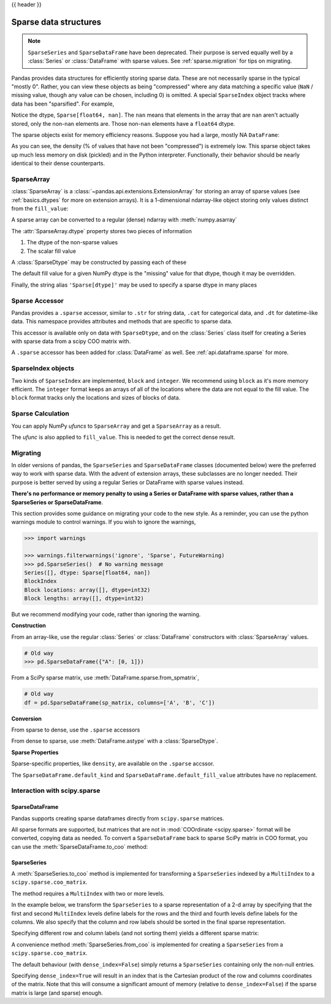 .. _sparse:

{{ header }}

**********************
Sparse data structures
**********************

.. note::

   ``SparseSeries`` and ``SparseDataFrame`` have been deprecated. Their purpose
   is served equally well by a :class:`Series` or :class:`DataFrame` with
   sparse values. See :ref:`sparse.migration` for tips on migrating.

Pandas provides data structures for efficiently storing sparse data.
These are not necessarily sparse in the typical "mostly 0". Rather, you can view these
objects as being "compressed" where any data matching a specific value (``NaN`` / missing value, though any value
can be chosen, including 0) is omitted. A special ``SparseIndex`` object tracks where data has been
"sparsified". For example,

.. ipython:: python

   arr = np.random.randn(10)
   arr[2:-2] = np.nan
   ts = pd.Series(pd.SparseArray(arr))
   ts

Notice the dtype, ``Sparse[float64, nan]``. The ``nan`` means that elements in the
array that are ``nan`` aren't actually stored, only the non-``nan`` elements are.
Those non-``nan`` elements have a ``float64`` dtype.

The sparse objects exist for memory efficiency reasons. Suppose you had a
large, mostly NA ``DataFrame``:

.. ipython:: python

   df = pd.DataFrame(np.random.randn(10000, 4))
   df.iloc[:9998] = np.nan
   sdf = df.astype(pd.SparseDtype("float", np.nan))
   sdf
   sdf.sparse.density

As you can see, the density (% of values that have not been "compressed") is
extremely low. This sparse object takes up much less memory on disk (pickled)
and in the Python interpreter. Functionally, their behavior should be nearly
identical to their dense counterparts.

.. _sparse.array:

SparseArray
-----------

:class:`SparseArray` is a :class:`~pandas.api.extensions.ExtensionArray`
for storing an array of sparse values (see :ref:`basics.dtypes` for more
on extension arrays). It is a 1-dimensional ndarray-like object storing
only values distinct from the ``fill_value``:

.. ipython:: python

   arr = np.random.randn(10)
   arr[2:5] = np.nan
   arr[7:8] = np.nan
   sparr = pd.SparseArray(arr)
   sparr

A sparse array can be converted to a regular (dense) ndarray with :meth:`numpy.asarray`

.. ipython:: python

   np.asarray(sparr)

The :attr:`SparseArray.dtype` property stores two pieces of information

1. The dtype of the non-sparse values
2. The scalar fill value

A :class:`SparseDtype` may be constructed by passing each of these

.. ipython:: python

   pd.SparseDtype(np.dtype('datetime64[ns]'))

The default fill value for a given NumPy dtype is the "missing" value for that dtype,
though it may be overridden.

.. ipython:: python

   pd.SparseDtype(np.dtype('datetime64[ns]'),
                  fill_value=pd.Timestamp('2017-01-01'))

Finally, the string alias ``'Sparse[dtype]'`` may be used to specify a sparse dtype
in many places

.. ipython:: python

   pd.array([1, 0, 0, 2], dtype='Sparse[int]')

.. _sparse.accessor:

Sparse Accessor
---------------

.. versionadded:: 0.24.0

Pandas provides a ``.sparse`` accessor, similar to ``.str`` for string data, ``.cat``
for categorical data, and ``.dt`` for datetime-like data. This namespace provides
attributes and methods that are specific to sparse data.

.. ipython:: python

   s = pd.Series([0, 0, 1, 2], dtype="Sparse[int]")
   s.sparse.density
   s.sparse.fill_value

This accessor is available only on data with ``SparseDtype``, and on the :class:`Series`
class itself for creating a Series with sparse data from a scipy COO matrix with.


.. versionadded:: 0.25.0

A ``.sparse`` accessor has been added for :class:`DataFrame` as well.
See :ref:`api.dataframe.sparse` for more.

SparseIndex objects
-------------------

Two kinds of ``SparseIndex`` are implemented, ``block`` and ``integer``. We
recommend using ``block`` as it's more memory efficient. The ``integer`` format
keeps an arrays of all of the locations where the data are not equal to the
fill value. The ``block`` format tracks only the locations and sizes of blocks
of data.

.. _sparse.calculation:

Sparse Calculation
------------------

You can apply NumPy *ufuncs* to ``SparseArray`` and get a ``SparseArray`` as a result.

.. ipython:: python

   arr = pd.SparseArray([1., np.nan, np.nan, -2., np.nan])
   np.abs(arr)


The *ufunc* is also applied to ``fill_value``. This is needed to get
the correct dense result.

.. ipython:: python

   arr = pd.SparseArray([1., -1, -1, -2., -1], fill_value=-1)
   np.abs(arr)
   np.abs(arr).to_dense()

.. _sparse.migration:

Migrating
---------

In older versions of pandas, the ``SparseSeries`` and ``SparseDataFrame`` classes (documented below)
were the preferred way to work with sparse data. With the advent of extension arrays, these subclasses
are no longer needed. Their purpose is better served by using a regular Series or DataFrame with
sparse values instead.

**There's no performance or memory penalty to using a Series or DataFrame with sparse values,
rather than a SparseSeries or SparseDataFrame**.

This section provides some guidance on migrating your code to the new style. As a reminder, you can
use the python warnings module to control warnings. If you wish to ignore the warnings,

.. code-block:: python

   >>> import warnings

   >>> warnings.filterwarnings('ignore', 'Sparse', FutureWarning)
   >>> pd.SparseSeries()  # No warning message
   Series([], dtype: Sparse[float64, nan])
   BlockIndex
   Block locations: array([], dtype=int32)
   Block lengths: array([], dtype=int32)

But we recommend modifying your code, rather than ignoring the warning.

**Construction**

From an array-like, use the regular :class:`Series` or
:class:`DataFrame` constructors with :class:`SparseArray` values.

.. code-block:: python

   # Old way
   >>> pd.SparseDataFrame({"A": [0, 1]})

.. ipython:: python

   # New way
   pd.DataFrame({"A": pd.SparseArray([0, 1])})

From a SciPy sparse matrix, use :meth:`DataFrame.sparse.from_spmatrix`,

.. code-block:: python

   # Old way
   df = pd.SparseDataFrame(sp_matrix, columns=['A', 'B', 'C'])

.. ipython:: python

   # New way
   from scipy import sparse
   mat = sparse.eye(3)
   df = pd.DataFrame.sparse.from_spmatrix(mat, columns=['A', 'B', 'C'])
   df

**Conversion**

From sparse to dense, use the ``.sparse`` accessors

.. ipython:: python

   df.sparse.to_dense()
   df.sparse.to_coo()
   df['A']

From dense to sparse, use :meth:`DataFrame.astype` with a :class:`SparseDtype`.

.. ipython:: python

   dense = pd.DataFrame({"A": [1, 0, 0, 1]})
   dtype = pd.SparseDtype(int, fill_value=0)
   dense.astype(dtype)['A

**Sparse Properties**

Sparse-specific properties, like ``density``, are available on the ``.sparse`` accssor.

.. ipython:: python

   df.sparse.density

The ``SparseDataFrame.default_kind`` and ``SparseDataFrame.default_fill_value`` attributes
have no replacement.

.. _sparse.scipysparse:

Interaction with scipy.sparse
-----------------------------

SparseDataFrame
~~~~~~~~~~~~~~~

.. versionadded:: 0.20.0

Pandas supports creating sparse dataframes directly from ``scipy.sparse`` matrices.

.. ipython:: python
   :okwarning:

   from scipy.sparse import csr_matrix

   arr = np.random.random(size=(1000, 5))
   arr[arr < .9] = 0

   sp_arr = csr_matrix(arr)
   sp_arr

   sdf = pd.SparseDataFrame(sp_arr)
   sdf

All sparse formats are supported, but matrices that are not in :mod:`COOrdinate <scipy.sparse>` format will be converted, copying data as needed.
To convert a ``SparseDataFrame`` back to sparse SciPy matrix in COO format, you can use the :meth:`SparseDataFrame.to_coo` method:

.. ipython:: python

   sdf.to_coo()

SparseSeries
~~~~~~~~~~~~

A :meth:`SparseSeries.to_coo` method is implemented for transforming a ``SparseSeries`` indexed by a ``MultiIndex`` to a ``scipy.sparse.coo_matrix``.

The method requires a ``MultiIndex`` with two or more levels.

.. ipython:: python

   s = pd.Series([3.0, np.nan, 1.0, 3.0, np.nan, np.nan])
   s.index = pd.MultiIndex.from_tuples([(1, 2, 'a', 0),
                                        (1, 2, 'a', 1),
                                        (1, 1, 'b', 0),
                                        (1, 1, 'b', 1),
                                        (2, 1, 'b', 0),
                                        (2, 1, 'b', 1)],
                                       names=['A', 'B', 'C', 'D'])

   s
   # SparseSeries
   ss = s.to_sparse()
   ss

In the example below, we transform the ``SparseSeries`` to a sparse representation of a 2-d array by specifying that the first and second ``MultiIndex`` levels define labels for the rows and the third and fourth levels define labels for the columns. We also specify that the column and row labels should be sorted in the final sparse representation.

.. ipython:: python

   A, rows, columns = ss.to_coo(row_levels=['A', 'B'],
                                column_levels=['C', 'D'],
                                sort_labels=True)

   A
   A.todense()
   rows
   columns

Specifying different row and column labels (and not sorting them) yields a different sparse matrix:

.. ipython:: python

   A, rows, columns = ss.to_coo(row_levels=['A', 'B', 'C'],
                                column_levels=['D'],
                                sort_labels=False)

   A
   A.todense()
   rows
   columns

A convenience method :meth:`SparseSeries.from_coo` is implemented for creating a ``SparseSeries`` from a ``scipy.sparse.coo_matrix``.

.. ipython:: python

   from scipy import sparse
   A = sparse.coo_matrix(([3.0, 1.0, 2.0], ([1, 0, 0], [0, 2, 3])),
                         shape=(3, 4))
   A
   A.todense()

The default behaviour (with ``dense_index=False``) simply returns a ``SparseSeries`` containing
only the non-null entries.

.. ipython:: python

   ss = pd.SparseSeries.from_coo(A)
   ss

Specifying ``dense_index=True`` will result in an index that is the Cartesian product of the
row and columns coordinates of the matrix. Note that this will consume a significant amount of memory
(relative to ``dense_index=False``) if the sparse matrix is large (and sparse) enough.

.. ipython:: python

   ss_dense = pd.SparseSeries.from_coo(A, dense_index=True)
   ss_dense


